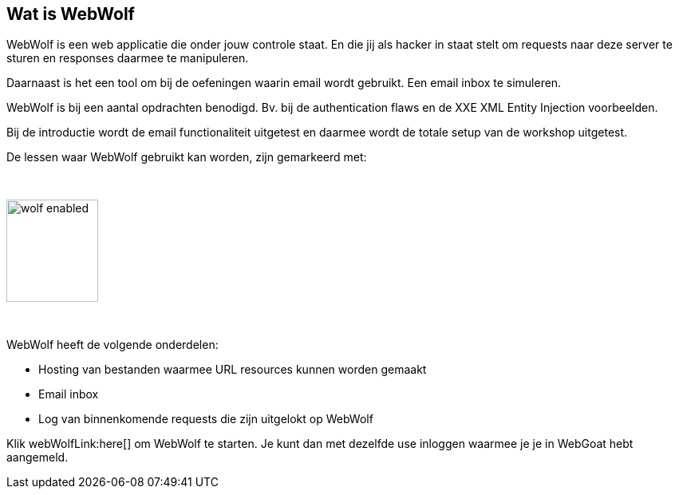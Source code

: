 == Wat is WebWolf

WebWolf is een web applicatie die onder jouw controle staat. En die jij als hacker in staat stelt om requests naar deze server te sturen en responses daarmee te manipuleren.

Daarnaast is het een tool om bij de oefeningen waarin email wordt gebruikt. Een email inbox te simuleren.

WebWolf is bij een aantal opdrachten benodigd. Bv. bij de authentication flaws en de XXE XML Entity Injection voorbeelden. 

Bij de introductie wordt de email functionaliteit uitgetest en daarmee wordt de totale setup van de workshop uitgetest.

De lessen waar WebWolf gebruikt kan worden, zijn gemarkeerd met:

{nbsp}

image::images/wolf-enabled.png[width=115,height=128]

{nbsp}

WebWolf heeft de volgende onderdelen:

* Hosting van bestanden waarmee URL resources kunnen worden gemaakt
* Email inbox
* Log van binnenkomende requests die zijn uitgelokt op WebWolf

Klik webWolfLink:here[] om WebWolf te starten. Je kunt dan met dezelfde use inloggen waarmee je je in WebGoat hebt aangemeld.
